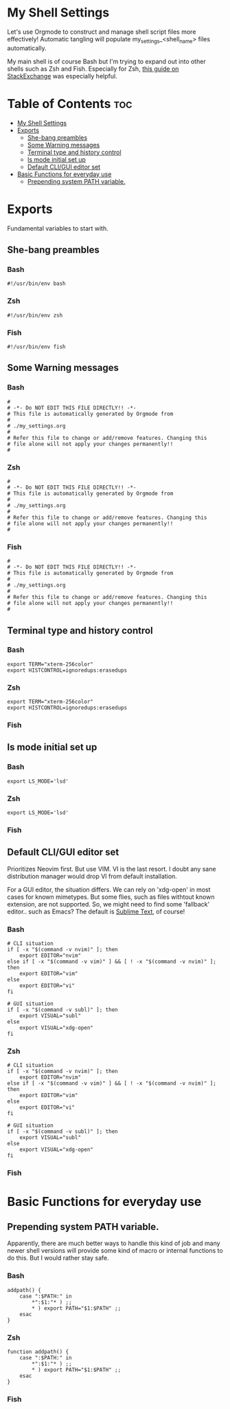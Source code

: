 #+PROPERTY header-args :tangle-mode
#+TITLE My Shell Settings
#+AUTHOR Taylor Shin

* My Shell Settings
Let's use Orgmode to construct and manage shell script files more effectively! Automatic tangling will populate my_settings_<shell_name> files automatically.

My main shell is of course Bash but I'm trying to expand out into other shells such as Zsh and Fish. Especially for Zsh, [[https://apple.stackexchange.com/questions/361870/what-are-the-practical-differences-between-bash-and-zsh][this guide on StackExchange]] was especially helpful.

* Table of Contents :toc:
- [[#my-shell-settings][My Shell Settings]]
- [[#exports][Exports]]
  - [[#she-bang-preambles][She-bang preambles]]
  - [[#some-warning-messages][Some Warning messages]]
  - [[#terminal-type-and-history-control][Terminal type and history control]]
  - [[#ls-mode-initial-set-up][ls mode initial set up]]
  - [[#default-cligui-editor-set][Default CLI/GUI editor set]]
- [[#basic-functions-for-everyday-use][Basic Functions for everyday use]]
  - [[#prepending-system-path-variable][Prepending system PATH variable.]]

* Exports
Fundamental variables to start with.

** She-bang preambles
*** Bash
#+begin_src shell :tangle my_settings_bash
#!/usr/bin/env bash
#+end_src
*** Zsh
#+begin_src shell :tangle my_settings_zsh
#!/usr/bin/env zsh
#+end_src
*** Fish
#+begin_src shell :tangle my_settings_fish
#!/usr/bin/env fish
#+end_src

** Some Warning messages
*** Bash
#+begin_src shell :tangle my_settings_bash
#
# -*- Do NOT EDIT THIS FILE DIRECTLY!! -*-
# This file is automatically generated by Orgmode from
#
# ./my_settings.org
#
# Refer this file to change or add/remove features. Changing this
# file alone will not apply your changes permanently!!
#
#+end_src
*** Zsh
#+begin_src shell :tangle my_settings_zsh
#
# -*- Do NOT EDIT THIS FILE DIRECTLY!! -*-
# This file is automatically generated by Orgmode from
#
# ./my_settings.org
#
# Refer this file to change or add/remove features. Changing this
# file alone will not apply your changes permanently!!
#
#+end_src
*** Fish
#+begin_src shell :tangle my_settings_fish
#
# -*- Do NOT EDIT THIS FILE DIRECTLY!! -*-
# This file is automatically generated by Orgmode from
#
# ./my_settings.org
#
# Refer this file to change or add/remove features. Changing this
# file alone will not apply your changes permanently!!
#
#+end_src

** Terminal type and history control
*** Bash
#+begin_src shell :tangle my_settings_bash
export TERM="xterm-256color"
export HISTCONTROL=ignoredups:erasedups
#+end_src
*** Zsh
#+begin_src shell :tangle my_settings_zsh
export TERM="xterm-256color"
export HISTCONTROL=ignoredups:erasedups
#+end_src
*** Fish

** ls mode initial set up
*** Bash
#+begin_src shell :tangle my_settings_bash
export LS_MODE='lsd'
#+end_src
*** Zsh
#+begin_src shell :tangle my_settings_zsh
export LS_MODE='lsd'
#+end_src
*** Fish

** Default CLI/GUI editor set
Prioritizes Neovim first. But use VIM. VI is the last resort. I doubt any sane distribution manager would drop VI from default installation.

For a GUI editor, the situation differs. We can rely on 'xdg-open' in most cases for known mimetypes. But some flies, such as files withtout known extension, are not supported. So, we might need to find some 'fallback' editor.. such as Emacs? The default is [[https://www.sublimetext.com/][Sublime Text]], of course!

*** Bash
#+begin_src shell :tangle my_settings_bash
# CLI situation
if [ -x "$(command -v nvim)" ]; then
    export EDITOR="nvim"
else if [ -x "$(command -v vim)" ] && [ ! -x "$(command -v nvim)" ]; then
    export EDITOR="vim"
else
    export EDITOR="vi"
fi

# GUI situation
if [ -x "$(command -v subl)" ]; then
    export VISUAL="subl"
else
    export VISUAL="xdg-open"
fi   
#+end_src

*** Zsh
#+begin_src shell :tangle my_settings_bash
# CLI situation
if [ -x "$(command -v nvim)" ]; then
    export EDITOR="nvim"
else if [ -x "$(command -v vim)" ] && [ ! -x "$(command -v nvim)" ]; then
    export EDITOR="vim"
else
    export EDITOR="vi"
fi

# GUI situation
if [ -x "$(command -v subl)" ]; then
    export VISUAL="subl"
else
    export VISUAL="xdg-open"
fi
#+end_src

*** Fish

* Basic Functions for everyday use
** Prepending system PATH variable.
Apparently, there are much better ways to handle this kind of job and many newer shell versions will provide some kind of macro or internal functions to do this. But I would rather stay safe.

*** Bash
#+begin_src shell :tangle my_settings_bash
addpath() {
    case ":$PATH:" in
        *":$1:"* ) ;;
        * ) export PATH="$1:$PATH" ;;
    esac
}
#+end_src
*** Zsh
#+begin_src shell :tangle my_settings_zsh
function addpath() {
    case ":$PATH:" in
        *":$1:"* ) ;;
        * ) export PATH="$1:$PATH" ;;
    esac
}
#+end_src
*** Fish
